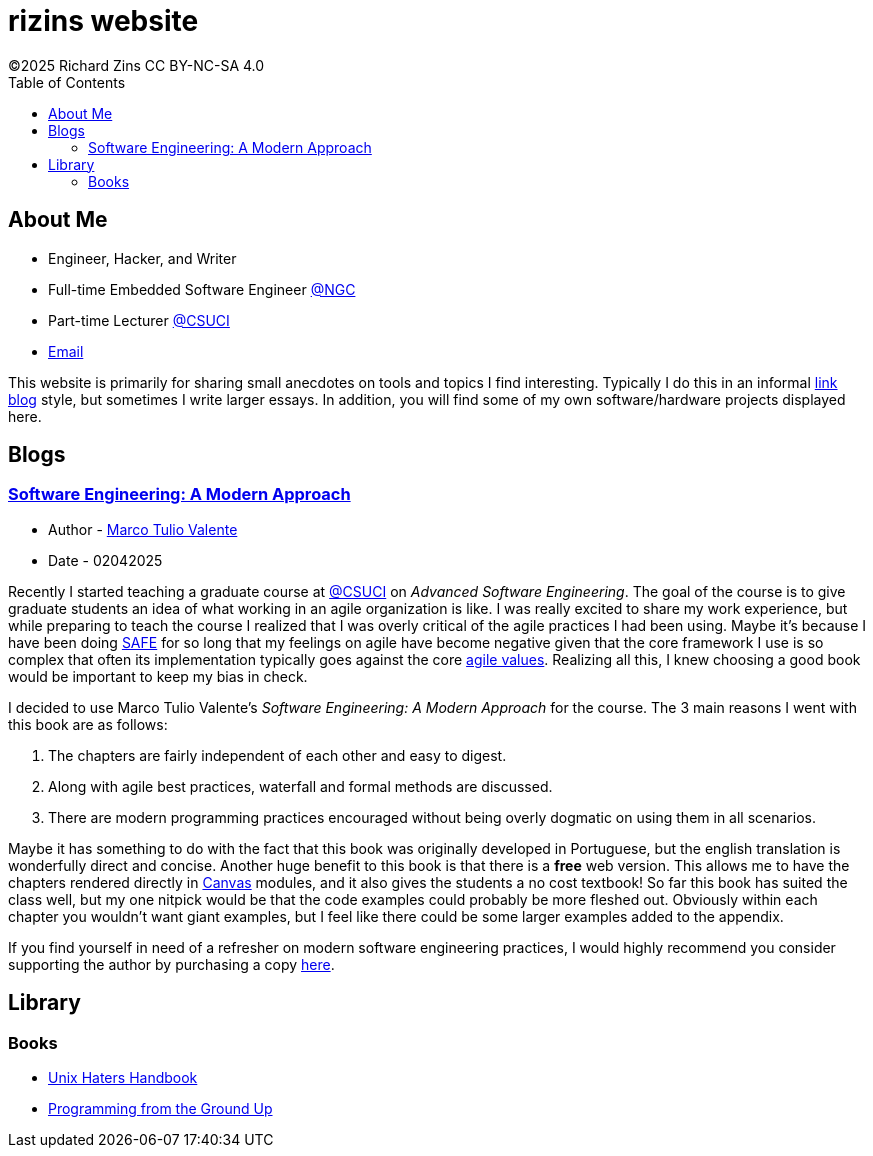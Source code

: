 = rizins website
:toc: left
:toclevels: 4
:icons: font
:stylesheet: adoc-golo.css
©2025 Richard Zins CC BY-NC-SA 4.0

== About Me

* Engineer, Hacker, and Writer
* Full-time Embedded Software Engineer https://www.northropgrumman.com/[@NGC]
* Part-time Lecturer https://www.csuci.edu/[@CSUCI]
* mailto:rizins@berkeley.edu[Email]

This website is primarily for sharing small anecdotes on tools and topics I find interesting.
Typically I do this in an informal https://simonwillison.net/2024/Dec/22/link-blog/[link blog] style, but sometimes I write larger essays.
In addition, you will find some of my own software/hardware projects displayed here.

== Blogs

=== https://softengbook.org/[Software Engineering: A Modern Approach]

* Author - https://www.linkedin.com/in/mtov/[Marco Tulio Valente]
* Date - 02042025

Recently I started teaching a graduate course at https://www.csuci.edu/[@CSUCI] on _Advanced Software Engineering_.
The goal of the course is to give graduate students an idea of what working in an agile organization is like.
I was really excited to share my work experience, but while preparing to teach the course I realized that I was overly critical of the agile practices I had been using.
Maybe it's because I have been doing https://scaledagileframework.com/#full[SAFE] for so long that my feelings on agile have become negative given that the core framework I use is so complex that often its implementation typically goes against the core https://agilemanifesto.org/[agile values].
Realizing all this, I knew choosing a good book would be important to keep my bias in check.

I decided to use Marco Tulio Valente's _Software Engineering: A Modern Approach_ for the course. 
The 3 main reasons I went with this book are as follows:

. The chapters are fairly independent of each other and easy to digest.
. Along with agile best practices, waterfall and formal methods are discussed.
. There are modern programming practices encouraged without being overly dogmatic on using them in all scenarios.

Maybe it has something to do with the fact that this book was originally developed in Portuguese, but the english translation is wonderfully direct and concise.
Another huge benefit to this book is that there is a *free* web version.
This allows me to have the chapters rendered directly in https://www.instructure.com/canvas[Canvas] modules, and it also gives the students a no cost textbook!
So far this book has suited the class well, but my one nitpick would be that the code examples could probably be more fleshed out. Obviously within each chapter you wouldn't want giant examples, but I feel like there could be some larger examples added to the appendix.

If you find yourself in need of a refresher on modern software engineering practices, I would highly recommend you consider supporting the author by purchasing a copy https://leanpub.com/softengbook[here].

== Library
=== Books
* file:///ugh.pdf[Unix Haters Handbook]
* file:///pgu.pdf[Programming from the Ground Up]
